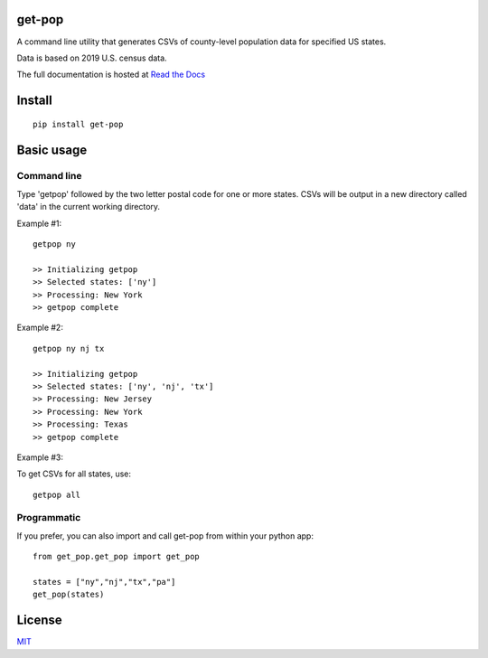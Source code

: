 get-pop
---------

.. image:: https://badge.fury.io/py/get-pop.svg
    :target: https://badge.fury.io/py/get-pop

.. image:: https://travis-ci.org/SimmonsRitchie/get-pop.svg?branch=master
    :target: https://travis-ci.org/SimmonsRitchie/get-pop

.. image:: https://readthedocs.org/projects/get-pop/badge/?version=latest
    :target: https://get-pop.readthedocs.io/en/latest/?badge=latest
    :alt: Documentation Status

A command line utility that generates CSVs of county-level population data for specified US states.

Data is based on 2019 U.S. census data.

The full documentation is hosted at `Read the Docs <https://get-pop.readthedocs.io/en/latest/index.html>`_

Install
----------

::

    pip install get-pop

Basic usage
--------------

Command line
================

Type 'getpop' followed by the two letter postal code for one or more states. CSVs will be output in a new directory
called 'data' in the current working directory.
 
Example #1:

::

   getpop ny

   >> Initializing getpop
   >> Selected states: ['ny']
   >> Processing: New York
   >> getpop complete
 
Example #2: 

::

   getpop ny nj tx

   >> Initializing getpop
   >> Selected states: ['ny', 'nj', 'tx']
   >> Processing: New Jersey
   >> Processing: New York
   >> Processing: Texas
   >> getpop complete

Example #3:

To get CSVs for all states, use:

::

    getpop all

  
Programmatic
================

If you prefer, you can also import and call get-pop from within your python app:
  
::

    from get_pop.get_pop import get_pop

    states = ["ny","nj","tx","pa"]
    get_pop(states)


License
-----------

`MIT <https://choosealicense.com/licenses/mit/>`_
